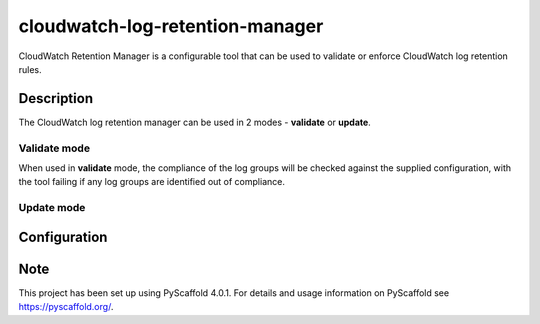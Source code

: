 ================================
cloudwatch-log-retention-manager
================================


CloudWatch Retention Manager is a configurable tool that can be used to validate or enforce CloudWatch log retention rules.


Description
===========

The CloudWatch log retention manager can be used in 2 modes - **validate** or **update**.

Validate mode
-------------

When used in **validate** mode, the compliance of the log groups will be checked against the supplied configuration,
with the tool failing if any log groups are identified out of compliance.

Update mode
-----------


Configuration
=============



.. _pyscaffold-notes:

Note
====

This project has been set up using PyScaffold 4.0.1. For details and usage
information on PyScaffold see https://pyscaffold.org/.
